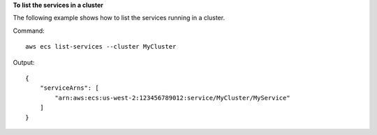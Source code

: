 **To list the services in a cluster**

The following example shows how to list the services running in a cluster.

Command::

  aws ecs list-services --cluster MyCluster
  
Output::

  {
      "serviceArns": [
          "arn:aws:ecs:us-west-2:123456789012:service/MyCluster/MyService"
      ]
  }
